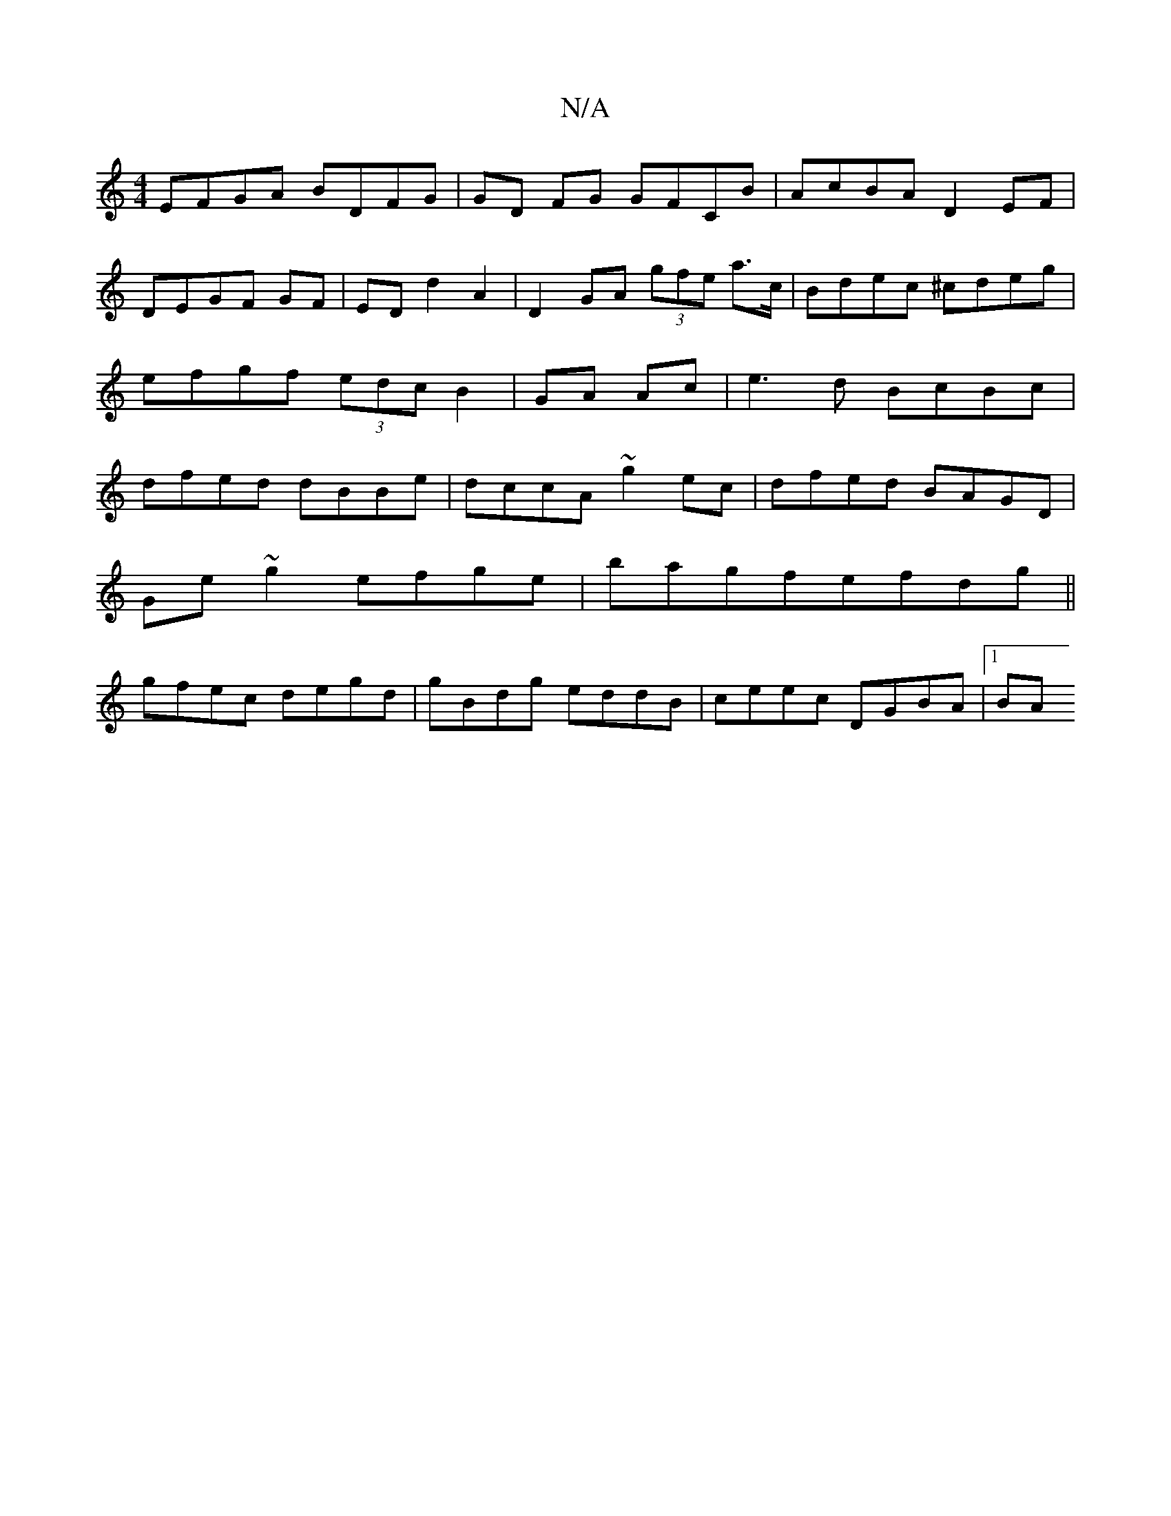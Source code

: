X:1
T:N/A
M:4/4
R:N/A
K:Cmajor
EFGA BDFG | GD FG GFCB | AcBA D2 EF|DEGF GF|ED d2 A2 | D2 GA (3gfe a>c|Bdec ^cdeg|efgf (3edc B2|GA Ac|e3d BcBc|dfed dBBe|dccA ~g2ec|dfed BAGD|
Ge~g2 efge|bagfefdg ||
gfec degd|gBdg eddB|ceec DGBA|1 BA